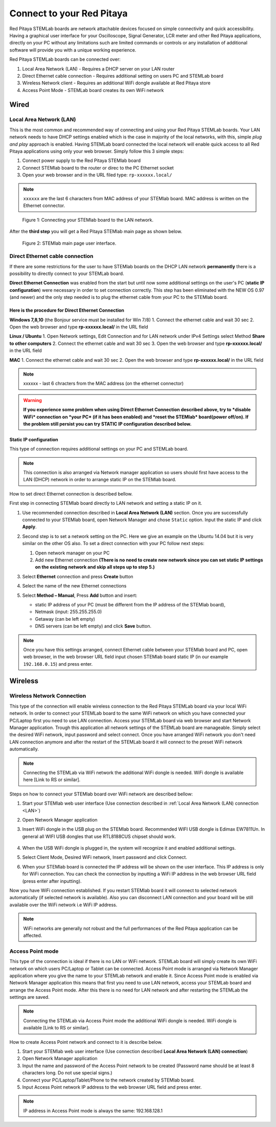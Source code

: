 ##########################
Connect to your Red Pitaya
##########################

.. TODO preveri slovnico

Red Pitaya STEMLab boards are network attachable devices focused
on simple connectivity and quick accessibility.
Having a graphical user interface for your Oscilloscope,
Signal Generator, LCR meter and other Red Pitaya applications,
directly on your PC without any limitations such are limited
commands or controls or any installation of additional
software will provide you with a unique working experience.

Red Pitaya STEMLab boards can be connected over:

#. Local Area Network (LAN) - Requires a DHCP server on your LAN router
#. Direct Ethernet cable connection - Requires additional setting on users PC and STEMLab board
#. Wireless Network client - Requires an additional WiFi dongle available at Red Pitaya store
#. Access Point Mode - STEMLab board creates its own WiFi network

.. image:: connect-1.png

*****
Wired
*****

.. _LAN:

========================
Local Area Network (LAN)
========================

This is the most common and recommended way of connecting and using your Red Pitaya STEMLab boards.
Your LAN network needs to have DHCP settings enabled which is the case in majority of the local networks,
with this, simple *plug and play* approach is enabled.
Having STEMLab board connected the local network will enable quick access
to all Red Pitaya applications using only your web browser.
Simply follow this 3 simple steps:

1. Connect power supply to the Red Pitaya STEMlab board
2. Connect STEMlab board to the router or direc to the PC Ethernet socket
3. Open your web browser and in the URL filed type: ``rp-xxxxxx.local/``
       
.. note::

   ``xxxxxx`` are the last 6 characters from MAC address of your STEMlab board.
   MAC address is written on the Ethernet connector.
    
.. figure:: connect-2.png
    
   Figure 1: Connecting your STEMlab board to the LAN network.

After the **third step** you will get a Red Pitaya STEMlab main page as shown below.

.. figure:: connect-3.png

   Figure 2: STEMlab main page user interface.
    
================================
Direct Ethernet cable connection
================================

If there are some restrictions for the user to have STEMlab boards
on the DHCP LAN network **permanently** there is
a possibility to directly connect to your STEMLab board.

**Direct Ethernet Connection** was enabled from the start but until now some additional settings on the user's PC (**static IP configuration**) 
were necessary in order to set connection correctly. 
This step has been eliminated with the NEW OS 0.97 (and newer) and the only step needed is to plug the ethernet cable from your PC to the STEMlab board. 

.. image:: connect-10.png

Here is the procedure for Direct Ethernet Connection
-----------------------------------------------------

**Windows 7,8,10** (the Bonjour service must be installed for Win 7/8)
1. Connect the ethernet cable and wait 30 sec
2. Open the web browser and type **rp-xxxxxx.local/** in the URL field
   

**Linux / Ubuntu**
1. Open Network settings, Edit Connection and for LAN network under IPv4 Settings select Method **Share to other computers**
2. Connect the ethernet cable and wait 30 sec
3. Open the web browser and type **rp-xxxxxx.local/** in the URL field
   
    
**MAC**
1. Connect the ethernet cable and wait 30 sec
2. Open the web browser and type **rp-xxxxxx.local/** in the URL field
   

.. note::
     xxxxxx - last 6 chracters from the MAC address (on the ethernet connector)

.. warning::
      **If you experience some problem when using Direct Ethernet Connection described above, try to *disable WiFi* connection on *your 
      PC* (if it has been enabled) and *reset the STEMlab* board(power off/on). If the problem still persist you can try STATIC IP configuration described below.**


Static IP configuration
--------------------------

This type of connection requires additional settings on your PC and STEMLab board. 

.. note::

   This connection is also arranged via Network manager application so users should first
   have access to the LAN  (DHCP) network in order to arrange static IP on the STEMlab board. 
    
How to set direct Ethernet connection is described bellow.

First step in connecting STEMlab board directly to LAN network and setting a static IP on it. 

1. Use recommended connection described in **Local Area Network (LAN)** section.
   Once you are successfully connected to your STEMlab board,
   open Network Manager and chose ``Static`` option.
   Input the static IP and click **Apply**.

   .. image:: connect-11.png

2. Second step is to set a network setting on the PC.
   Here we give an example on the Ubuntu 14.04 but it is very similar on the other OS also.
   To set a direct connection with your PC follow next steps:
    
   1. Open network manager on your PC
   2. Add new Ethernet connection
      **(There is no need to create new network since you can set
      static IP settings on the existing network and skip all steps up to step 5.)**

   .. image:: connect-12.png

3. Select **Ethernet** connection and press **Create** button

   .. image:: connect-13.png

4. Select the name of the new Ethernet connections

   .. image:: connect-14.png

5. Select **Method – Manual**, Press **Add** button and insert:

   - static IP address of your PC (must be different from the IP address of the STEMlab board),  
   - Netmask (input: 255.255.255.0)
   - Getaway (can be left empty)
   - DNS servers (can be left empty) and click **Save** button.

   .. image:: connect-15.png 

.. note::

    Once you have this settings arranged,
    connect Ethernet cable between your STEMlab board and PC,
    open web browser, in the web browser URL field input
    chosen STEMlab board static IP (in our example ``192.168.0.15``)
    and press enter.

.. image:: connect-16.png 

********
Wireless
********
    
===========================
Wireless Network Connection
===========================

This type of the connection will enable wireless connection
to the Red Pitaya STEMLab board via your local WiFi network.
In order to connect your STEMLab board to the same WiFi network
on which you have connected your PC/Laptop first you need to use LAN connection.
Access your STEMLab board via web browser and start Network Manager application.
Trough this application all network settings of the STEMLab board are manageable.
Simply select the desired WiFi network, input password and select connect.
Once you have arranged WiFi network you don't need LAN connection anymore and
after the restart of the STEMLab board it will connect to the preset WiFi network automatically.

.. note::
   Connecting the STEMLab via WiFi network the additional WiFi dongle is needed.
   WiFi dongle is available here [Link to RS or similar].    

.. image:: connect-4.png

Steps on how to connect your STEMlab board over WiFi network are described bellow:
 
1. Start your STEMlab web user interface (Use connection described in :ref:`Local Area Network (LAN) connection <LAN>`)
2. Open Network Manager application
3. Insert WiFi dongle in the USB plug on the STEMlab board.
   Recommended WIFI USB dongle is Edimax EW7811Un.
   In general all WIFI USB dongles that use RTL8188CUS chipset should work.
    
    .. image:: connect-5.png

4. When the USB WiFi dongle is plugged in, the system will recognize it and enabled additional settings.
5. Select Client Mode, Desired WiFi network,  Insert password and click Connect.

   .. image:: connect-6.png

6. When your STEMlab board is connected
   the IP address will be shown on the user interface.
   This IP address is only for WiFi connection.
   You can check the connection by inputting a WiFi IP address
   in the web browser URL field (press enter after inputting). 
   
   .. image:: connect-7.png   

Now you have WiFi connection established.
If you restart STEMlab board it will connect to selected network 
automatically (if selected network is available).
Also you can disconnect LAN connection and your board will be 
still available over the WiFi network i.e WiFi IP address.
    
.. note::
    
   WiFi networks are generally not robust and the full performances of the Red Pitaya application can be affected. 
        
=================
Access Point mode
=================

This type of the connection is ideal if there is no LAN or WiFi network.
STEMLab board will simply create its own WiFi network on which users PC/Laptop or Tablet can be connected.
Access Point mode is arranged via Network Manager application where you give the name to your STEMLab network and enable it.
Since Access Point mode is enabled via Network Manager application this means that first you need to use LAN network,
access your STEMLab board and arrange the Access Point mode.
After this there is no need for LAN network and after restarting the STEMLab the settings are saved.

.. note::

   Connecting the STEMLab via Access Point mode the additional WiFi dongle is needed.
   WiFi dongle is available [Link to RS or similar].

.. image:: connect-8.png

How to create Access Point network and connect to it is describe below.

1. Start your STEMlab web user interface (Use connection described **Local Area Network (LAN) connection**)
2. Open Network Manager application
3. Input the name and password of the Access Point network to be created
   (Password name should be at least 8 characters long. Do not use special signs.)
4. Connect your PC/Laptop/Tablet/Phone to the network created by STEMlab board.
5. Input Access Point network IP address to the web browser URL field and press enter.
    
.. note::
    
   IP address in Access Point mode is always the same: 192.168.128.1

.. image:: connect-9.png
